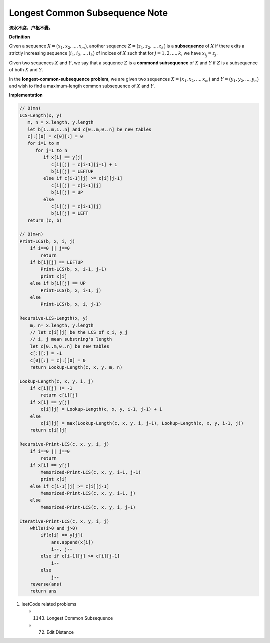 *******************************
Longest Common Subsequence Note
*******************************

**流水不腐，户枢不蠹。**

**Definition**

Given a sequence :math:`X = \bigl( x_1, x_2, ..., x_m \bigr)`, another sequence
:math:`Z = \bigl( z_1, z_2, ..., z_k \bigr)` is a **subsequence** of :math:`X`
if there exits a strictly increasing sequence :math:`\bigl( i_1, i_2, ..., i_k \bigr)` of
indices of :math:`X` such that for :math:`j = 1,2,...,k`, we have :math:`x_{i_j} = z_j`.

Given two sequences :math:`X` and :math:`Y`, we say that a sequence :math:`Z` is a
**commond subsequence** of :math:`X` and :math:`Y` if :math:`Z` is a subsequence of both
:math:`X` and :math:`Y`.

In the **longest-common-subsequence problem**, we are given two sequences
:math:`X = \bigl( x_1, x_2, ..., x_m \bigr)` and :math:`Y = \bigl( y_1, y_2, ..., y_n \bigr)`
and wish to find a maximum-length common subsequence of :math:`X` and :math:`Y`.


**Implementation**

.. code-block:: none

    // O(mn)
    LCS-Length(x, y)
       m, n = x.length, y.length
       let b[1..m,1..n] and c[0..m,0..n] be new tables
       c[:][0] = c[0][:] = 0
       for i=1 to m
          for j=1 to n
             if x[i] == y[j]
                c[i][j] = c[i-1][j-1] + 1
                b[i][j] = LEFTUP
             else if c[i-1][j] >= c[i][j-1]
                c[i][j] = c[i-1][j]
                b[i][j] = UP
             else
                c[i][j] = c[i-1][j]
                b[i][j] = LEFT
       return (c, b)

    // O(m+n)
    Print-LCS(b, x, i, j)
        if i==0 || j==0
            return
        if b[i][j] == LEFTUP
            Print-LCS(b, x, i-1, j-1)
            print x[i]
        else if b[i][j] == UP
            Print-LCS(b, x, i-1, j)
        else
            Print-LCS(b, x, i, j-1)

    Recursive-LCS-Length(x, y)
        m, n= x.length, y.length
        // let c[i][j] be the LCS of x_i, y_j
        // i, j mean substring's length
        let c[0..m,0..n] be new tables
        c[:][:] = -1
        c[0][:] = c[:][0] = 0
        return Lookup-Length(c, x, y, m, n)

    Lookup-Length(c, x, y, i, j)
        if c[i][j] != -1
            return c[i][j]
        if x[i] == y[j]
            c[i][j] = Lookup-Length(c, x, y, i-1, j-1) + 1
        else
            c[i][j] = max(Lookup-Length(c, x, y, i, j-1), Lookup-Length(c, x, y, i-1, j))
        return c[i][j]

    Recursive-Print-LCS(c, x, y, i, j)
        if i==0 || j==0
            return
        if x[i] == y[j]
            Memorized-Print-LCS(c, x, y, i-1, j-1)
            print x[i]
        else if c[i-1][j] >= c[i][j-1]
            Memorized-Print-LCS(c, x, y, i-1, j)
        else
            Memorized-Print-LCS(c, x, y, i, j-1)

    Iterative-Print-LCS(c, x, y, i, j)
        while(i>0 and j>0)
            if(x[i] == y[j])
                ans.append(x[i])
                i--, j--
            else if c[i-1][j] >= c[i][j-1]
                i--
            else
                j--
        reverse(ans)
        return ans

#. leetCode related problems

   - 1143. Longest Common Subsequence
   - 72. Edit Distance
